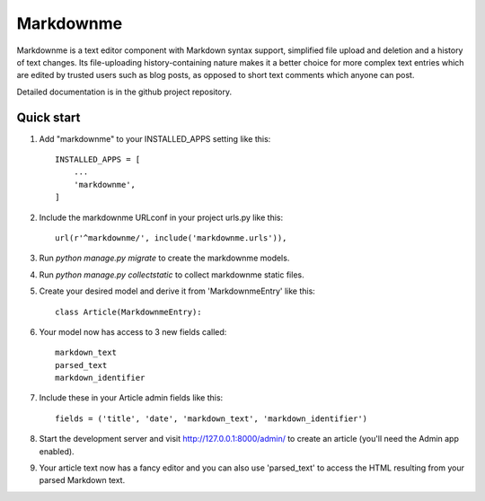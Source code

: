 
==========
Markdownme
==========

Markdownme is a text editor component with Markdown syntax support,
simplified file upload and deletion and a history of text changes.
Its file-uploading history-containing nature makes it a better choice
for more complex text entries which are edited by trusted users such
as blog posts, as opposed to short text comments which anyone can post.

Detailed documentation is in the github project repository.

Quick start
-----------

1. Add "markdownme" to your INSTALLED_APPS setting like this::

    INSTALLED_APPS = [
        ...
        'markdownme',
    ]

2. Include the markdownme URLconf in your project urls.py like this::

    url(r'^markdownme/', include('markdownme.urls')),

3. Run `python manage.py migrate` to create the markdownme models.

4. Run `python manage.py collectstatic` to collect markdownme static files.

5. Create your desired model and derive it from 'MarkdownmeEntry' like this::

    class Article(MarkdownmeEntry):

6. Your model now has access to 3 new fields called::

    markdown_text
    parsed_text
    markdown_identifier

7. Include these in your Article admin fields like this::

    fields = ('title', 'date', 'markdown_text', 'markdown_identifier')
    
8. Start the development server and visit http://127.0.0.1:8000/admin/
   to create an article (you'll need the Admin app enabled).

9. Your article text now has a fancy editor and you can also use 'parsed_text'
   to access the HTML resulting from your parsed Markdown text.
